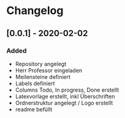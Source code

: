 * Changelog

** [0.0.1] - 2020-02-02
*** Added
- Repository angelegt
- Herr Professor eingeladen
- Meilensteine definiert
- Labels definiert
- Columns Todo, In progress, Done erstellt
- Latexvorlage erstellt, inkl Überschriften
- Ordnerstruktur angelegt / Logo erstellt
- readme befüllt
